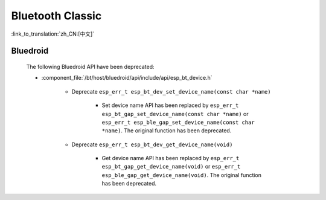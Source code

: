 Bluetooth Classic
=================

:link_to_translation:`zh_CN:[中文]`

Bluedroid
---------

    The following Bluedroid API have been deprecated:

    - :component_file:`/bt/host/bluedroid/api/include/api/esp_bt_device.h`

        - Deprecate ``esp_err_t esp_bt_dev_set_device_name(const char *name)``

            - Set device name API has been replaced by ``esp_err_t esp_bt_gap_set_device_name(const char *name)`` or ``esp_err_t esp_ble_gap_set_device_name(const char *name)``. The original function has been deprecated.

        - Deprecate ``esp_err_t esp_bt_dev_get_device_name(void)``

            - Get device name API has been replaced by ``esp_err_t esp_bt_gap_get_device_name(void)`` or ``esp_err_t esp_ble_gap_get_device_name(void)``. The original function has been deprecated.
